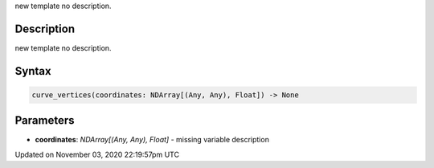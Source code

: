 .. title: curve_vertices()
.. slug: sketch_curve_vertices
.. date: 2020-11-03 22:19:57 UTC+00:00
.. tags:
.. category:
.. link:
.. description: py5 curve_vertices() documentation
.. type: text

new template no description.

Description
===========

new template no description.

Syntax
======

.. code:: python

    curve_vertices(coordinates: NDArray[(Any, Any), Float]) -> None

Parameters
==========

* **coordinates**: `NDArray[(Any, Any), Float]` - missing variable description


Updated on November 03, 2020 22:19:57pm UTC

